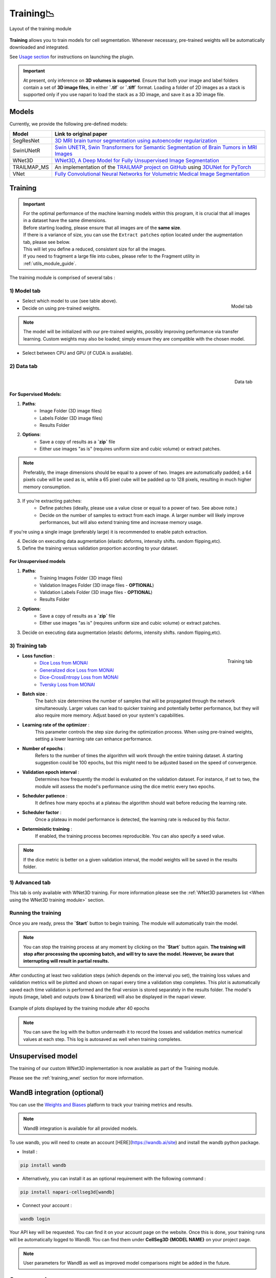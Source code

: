 .. _training_module_guide:

Training📉
----------------

.. figure:: ../images/plugin_train.png
    :align: center

    Layout of the training module


**Training** allows you to train models for cell segmentation.
Whenever necessary, pre-trained weights will be automatically downloaded and integrated.

See `Usage section <https://adaptivemotorcontrollab.github.io/CellSeg3d/welcome.html#usage>`_ for instructions on launching the plugin.

.. important::
    At present, only inference on **3D volumes is supported**. Ensure that both your image and label folders contain a set of
    **3D image files**, in either **`.tif`** or **`.tiff`** format. Loading a folder of 2D images as a stack is supported only if
    you use napari to load the stack as a 3D image, and save it as a 3D image file.

Models
===================
Currently, we provide the following pre-defined models:

==============   ================================================================================================
Model            Link to original paper
==============   ================================================================================================
SegResNet        `3D MRI brain tumor segmentation using autoencoder regularization`_
SwinUNetR         `Swin UNETR, Swin Transformers for Semantic Segmentation of Brain Tumors in MRI Images`_
WNet3D             `WNet3D, A Deep Model for Fully Unsupervised Image Segmentation`_
TRAILMAP_MS       An implementation of the `TRAILMAP project on GitHub`_ using `3DUNet for PyTorch`_
VNet             `Fully Convolutional Neural Networks for Volumetric Medical Image Segmentation`_
==============   ================================================================================================

.. _Fully Convolutional Neural Networks for Volumetric Medical Image Segmentation: https://arxiv.org/pdf/1606.04797.pdf
.. _3D MRI brain tumor segmentation using autoencoder regularization: https://arxiv.org/pdf/1810.11654.pdf
.. _TRAILMAP project on GitHub: https://github.com/AlbertPun/TRAILMAP
.. _3DUnet for Pytorch: https://github.com/wolny/pytorch-3dunet
.. _Swin UNETR, Swin Transformers for Semantic Segmentation of Brain Tumors in MRI Images: https://arxiv.org/abs/2201.01266
.. _WNet3D, A Deep Model for Fully Unsupervised Image Segmentation: https://arxiv.org/abs/1711.08506

Training
===================

.. important::
    | For the optimal performance of the machine learning models within this program, it is crucial that all images in a dataset have the same dimensions.
    | Before starting loading, please ensure that all images are of the **same size**.
    | If there is a variance of size, you can use the ``Extract patches`` option located under the augmentation tab, please see below.
    | This will let you define a reduced, consistent size for all the images.
    | If you need to fragment a large file into cubes, please refer to the Fragment utility in :ref:`utils_module_guide`.

The training module is comprised of several tabs :

1) **Model** tab
___________________

.. figure:: ../images/training_tab_1.png
   :align: right

   Model tab

* Select which model to use (see table above).
* Decide on using pre-trained weights.

.. note::
    The model will be initialized with our pre-trained weights,
    possibly improving performance via transfer learning.
    Custom weights may also be loaded;
    simply ensure they are compatible with the chosen model.

* Select between CPU and GPU (if CUDA is available).

2) **Data** tab
___________________

.. figure:: ../images/training_tab_2.png
   :align: right

   Data tab

For Supervised Models:
**********************
1. **Paths**:
    - Image Folder (3D image files)
    - Labels Folder (3D image files)
    - Results Folder

2. **Options**:
    - Save a copy of results as a **`zip`** file
    - Either use images "as is" (requires uniform size and cubic volume) or extract patches.

.. note::
    Preferably, the image dimensions should be equal to a power of two. Images are automatically padded; a 64 pixels cube will be used as is, while a 65 pixel cube will be padded up to 128 pixels, resulting in much higher memory consumption.

3. If you're extracting patches:
    - Define patches (ideally, please use a value close or equal to a power of two. See above note.)
    - Decide on the number of samples to extract from each image. A larger number will likely improve performances, but will also extend training time and increase memory usage.

If you're using a single image (preferably large) it is recommended to enable patch extraction.

4. Decide on executing data augmentation (elastic deforms, intensity shifts. random flipping,etc).
5. Define the training versus validation proportion according to your dataset.

For Unsupervised models
***********************
1. **Paths**:
    - Training Images Folder (3D image files)
    - Validation Images Folder (3D image files - **OPTIONAL**)
    - Validation Labels Folder (3D image files - **OPTIONAL**)
    - Results Folder

2. **Options**:
    - Save a copy of results as a **`zip`** file
    - Either use images "as is" (requires uniform size and cubic volume) or extract patches.

3. Decide on executing data augmentation (elastic deforms, intensity shifts. random flipping,etc).

3) **Training** tab
____________________

.. figure:: ../images/training_tab_3.png
   :align: right

   Training tab


* **Loss function** :
     - `Dice Loss from MONAI`_
     - `Generalized dice Loss from MONAI`_
     - `Dice-CrossEntropy Loss from MONAI`_
     - `Tversky Loss from MONAI`_

.. _Dice Loss from MONAI: https://docs.monai.io/en/stable/losses.html#diceloss
.. _Focal Loss from MONAI: https://docs.monai.io/en/stable/losses.html#focalloss
.. _Dice-focal Loss from MONAI: https://docs.monai.io/en/stable/losses.html#dicefocalloss
.. _Generalized dice Loss from MONAI: https://docs.monai.io/en/stable/losses.html#generalizeddiceloss
.. _Dice-CrossEntropy Loss from MONAI: https://docs.monai.io/en/stable/losses.html#diceceloss
.. _Tversky Loss from MONAI: https://docs.monai.io/en/stable/losses.html#tverskyloss

* **Batch size** :
    The batch size determines the number of samples that will be propagated through the network simultaneously.
    Larger values can lead to quicker training and potentially better performance, but they will also require more memory. Adjust based on your system's capabilities.

* **Learning rate of the optimizer** :
    This parameter controls the step size during the optimization process.
    When using pre-trained weights, setting a lower learning rate can enhance performance.

* **Number of epochs** :
    Refers to the number of times the algorithm will work through the entire training dataset.
    A starting suggestion could be 100 epochs, but this might need to be adjusted based on the speed of convergence.

* **Validation epoch interval** :
    Determines how frequently the model is evaluated on the validation dataset.
    For instance, if set to two, the module will assess the model's performance using the dice metric every two epochs.

* **Scheduler patience** :
    It defines how many epochs at a plateau the algorithm should wait before reducing the learning rate.

* **Scheduler factor** :
    Once a plateau in model performance is detected, the learning rate is reduced by this factor.

* **Deterministic training** :
    If enabled, the training process becomes reproducible. You can also specify a seed value.

.. note::
    If the dice metric is better on a given validation interval, the model weights will be saved in the results folder.

1) **Advanced** tab
___________________

This tab is only available with WNet3D training. For more information please see the :ref:`WNet3D parameters list <When using the WNet3D training module>` section.

Running the training
____________________

Once you are ready, press the **`Start`** button to begin training. The module will automatically train the model.

.. note::
    You can stop the training process at any moment by clicking on the **`Start`** button again.
    **The training will stop after processing the upcoming batch, and will try to save the model. However, be aware that interrupting will result in partial results.**

After conducting at least two validation steps (which depends on the interval you set),
the training loss values and validation metrics will be plotted
and shown on napari every time a validation step completes.
This plot is automatically saved each time validation is performed and the final version is stored separately in the results folder.
The model's inputs (image, label) and outputs (raw & binarized) will also be displayed in the napari viewer.

.. figure:: ../images/plots_train.png
   :align: center

   Example of plots displayed by the training module after 40 epochs

.. note::
    You can save the log with the button underneath it to record the losses and validation metrics numerical values at each step. This log is autosaved as well when training completes.

Unsupervised model
==============================================

The training of our custom WNet3D implementation is now available as part of the Training module.

Please see the :ref:`training_wnet` section for more information.

WandB integration (optional)
==============================================

.. _wandb_integration:

You can use the `Weights and Biases <https://wandb.ai/site>`_ platform to track your training metrics and results.

.. note::
    WandB integration is available for all provided models.

To use wandb, you will need to create an account [HERE](https://wandb.ai/site) and install the wandb python package.

* Install :

.. code-block::

    pip install wandb

* Alternatively, you can install it as an optional requirement with the following command :

.. code-block::

    pip install napari-cellseg3d[wandb]

* Connect your account :

.. code-block::

    wandb login

Your API key will be requested. You can find it on your account page on the website.
Once this is done, your training runs will be automatically logged to WandB.
You can find them under **CellSeg3D {MODEL NAME}** on your project page.

.. note::
    User parameters for WandB as well as improved model comparisons might be added in the future.

Source code
==============================================
* :doc:`../code/_autosummary/napari_cellseg3d.code_plugins.plugin_model_training`
* :doc:`../code/_autosummary/napari_cellseg3d.code_models.worker_training`
* :doc:`../code/_autosummary/napari_cellseg3d.code_models.models`
